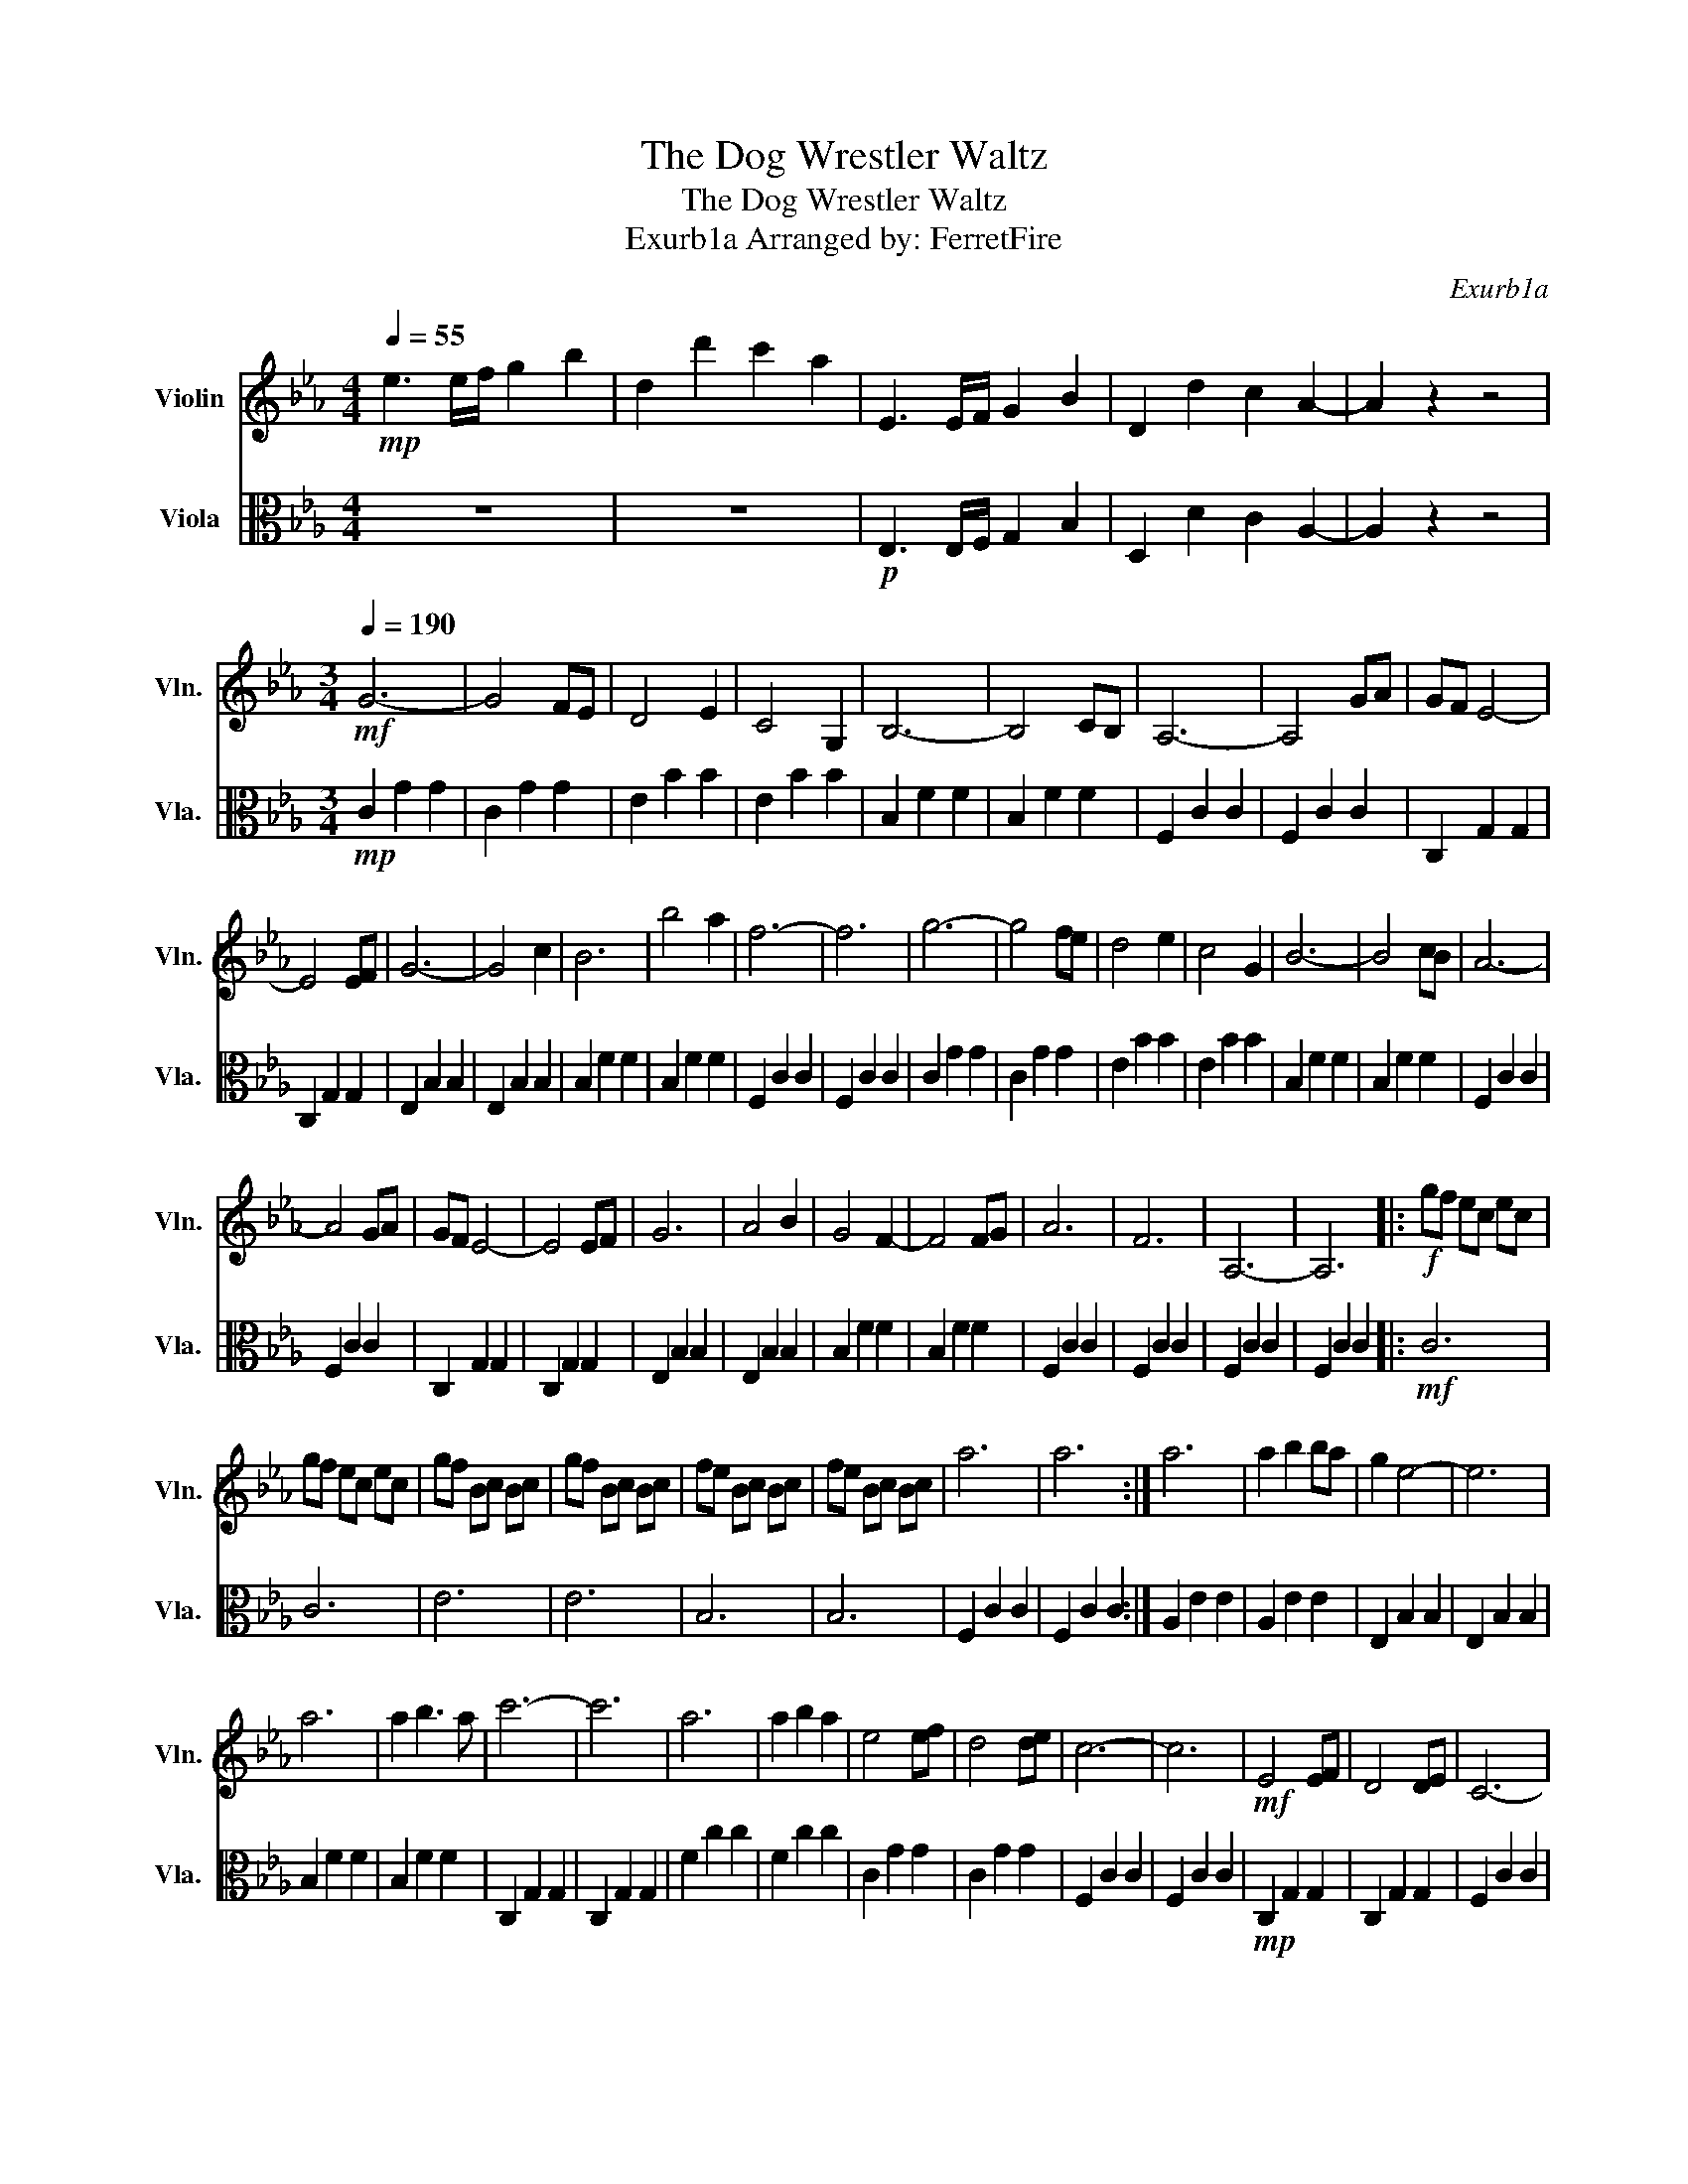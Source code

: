 X:1
T:The Dog Wrestler Waltz
T:The Dog Wrestler Waltz
T:Exurb1a Arranged by: FerretFire 
C:Exurb1a
%%score 1 2
L:1/8
Q:1/4=55
M:4/4
K:Eb
V:1 treble nm="Violin" snm="Vln."
V:2 alto nm="Viola" snm="Vla."
V:1
!mp! e3 e/f/ g2 b2 | d2 d'2 c'2 a2 | E3 E/F/ G2 B2 | D2 d2 c2 A2- | A2 z2 z4 | %5
[M:3/4][Q:1/4=190]!mf! G6- | G4 FE | D4 E2 | C4 G,2 | B,6- | B,4 CB, | A,6- | A,4 GA | GF E4- | %14
 E4 EF | G6- | G4 c2 | B6 | b4 a2 | f6- | f6 | g6- | g4 fe | d4 e2 | c4 G2 | B6- | B4 cB | A6- | %28
 A4 GA | GF E4- | E4 EF | G6 | A4 B2 | G4 F2- | F4 FG | A6 | F6 | A,6- | A,6 |:!f! gf ec ec | %40
 gf ec ec | gf Bc Bc | gf Bc Bc | fe Bc Bc | fe Bc Bc | a6 | a6 :| a6 | a2 b2 ba | g2 e4- | e6 | %51
 a6 | a2 b3 a | c'6- | c'6 | a6 | a2 b2 a2 | e4 ef | d4 de | c6- | c6 |!mf! E4 EF | D4 DE | C6- | %64
 C6 | z6 | z6 | z6 | z6 | z6 | z6 | z6 | z6 | z6 | z6 | z6 | z6 |!mp! gf ec ec | gf ec ec | %79
 gf Bc Bc | gf Bc Bc | fe Bc Bc | fe Bc Bc | ce ge ge | ce ge ge |!mp! gf ec ec | gf ec ec | %87
 gf Bc Bc | gf Bc Bc | fe Bc Bc | fe Bc Bc | ce ge ge | ce ge ge | A6 | F6 |!mf! c'6- | c'4 ba | %97
 g4 ag | f4 g2 | a6- | a4 ba | g6 | f4 ed | ed c4 | e'6 | b6- | b4 ag | f6- | f4 g2 | a6 | f6 | %111
 A6 | z6 |!f! G6- | G4 FE | D4 E2 | C4 G,2 | B,6- | B,4 CB, | A,6- | A,4 GA | GF E4- | E2 EF EF | %123
 G6 | B4 c2 | B4 A2- | A4 GA | G6 | F6 | c6 | f6 | c'6- | c'6 | z6 | z6 |] %135
V:2
 z8 | z8 |!p! E,3 E,/F,/ G,2 B,2 | D,2 D2 C2 A,2- | A,2 z2 z4 |[M:3/4]!mp! C2 G2 G2 | C2 G2 G2 | %7
 E2 B2 B2 | E2 B2 B2 | B,2 F2 F2 | B,2 F2 F2 | F,2 C2 C2 | F,2 C2 C2 | C,2 G,2 G,2 | C,2 G,2 G,2 | %15
 E,2 B,2 B,2 | E,2 B,2 B,2 | B,2 F2 F2 | B,2 F2 F2 | F,2 C2 C2 | F,2 C2 C2 | C2 G2 G2 | C2 G2 G2 | %23
 E2 B2 B2 | E2 B2 B2 | B,2 F2 F2 | B,2 F2 F2 | F,2 C2 C2 | F,2 C2 C2 | C,2 G,2 G,2 | C,2 G,2 G,2 | %31
 E,2 B,2 B,2 | E,2 B,2 B,2 | B,2 F2 F2 | B,2 F2 F2 | F,2 C2 C2 | F,2 C2 C2 | F,2 C2 C2 | %38
 F,2 C2 C2 |:!mf! C6 | C6 | E6 | E6 | B,6 | B,6 | F,2 C2 C2 | F,2 C2 C2 :| A,2 E2 E2 | A,2 E2 E2 | %49
 E,2 B,2 B,2 | E,2 B,2 B,2 | B,2 F2 F2 | B,2 F2 F2 | C,2 G,2 G,2 | C,2 G,2 G,2 | F2 c2 c2 | %56
 F2 c2 c2 | C2 G2 G2 | C2 G2 G2 | F,2 C2 C2 | F,2 C2 C2 |!mp! C,2 G,2 G,2 | C,2 G,2 G,2 | %63
 F,2 C2 C2 | F,2 C2 C2 |!f! E,4 E,F, | D,4 D,E, | C,6- | C,6 | C,2 E,2 G,2 | G,6 | G,6 | =B,6 | %73
 D6 | F6 | G6- | !fermata!G6 | c6- | c4 BA | G4 AG | F4 G2 | A6- | A4 BA | G6 | F4 ED | ED C4 | %86
 e6 | B6- | B4 AG | F6- | F4 G2 | A6 | F6 | A,6 | F,6 | c6- | c4 BA | G4 AG | F4 G2 | A6- | A4 BA | %101
 G6 | F4 ED | ED C4 | e6 | B6- | B4 AG | F6- | F4 G2 | A6 | F6 | A,6 | z6 |!mf! C2 G2 G2 | %114
 C2 G2 G2 | E2 B2 B2 | E2 B2 B2 | B,2 F2 F2 | B,2 F2 F2 | F,2 C2 C2 | F,2 C2 C2 | C,2 G,2 G,2 | %122
 C,2 G,2 G,2 | E,2 B,2 B,2 | E,2 B,2 B,2 | B,2 F2 F2 | B,2 F2 F2 | F,2 C2 C2 | F,2 C2 C2 | %129
 F,2 C2 C2 | F,2 C2 C2 | F,6- | F,6 | z6 | z6 |] %135

